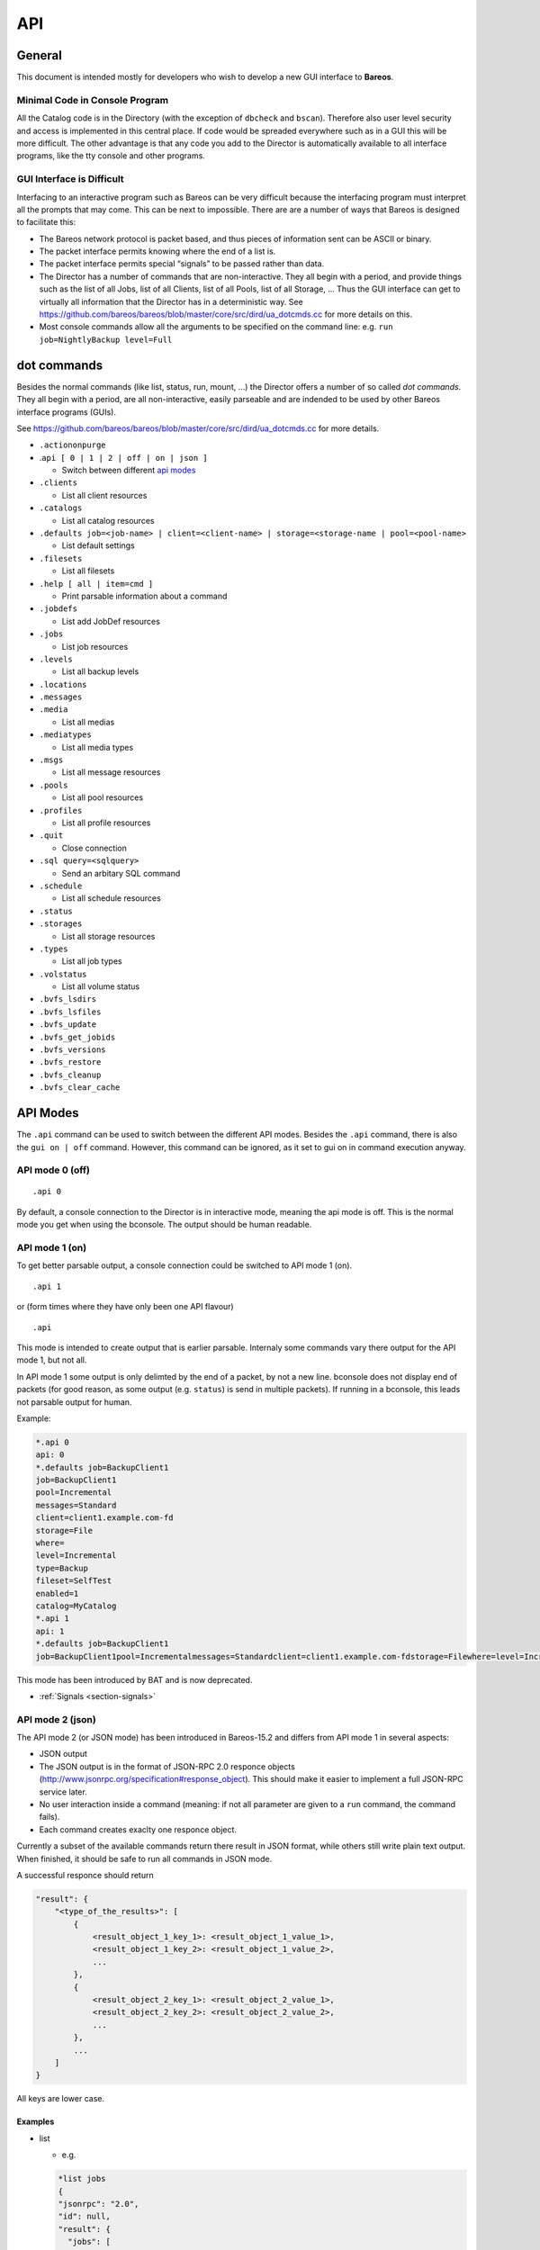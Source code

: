 .. _sec:api:

API
===

General
-------

This document is intended mostly for developers who wish to develop a
new GUI interface to **Bareos**.

Minimal Code in Console Program
~~~~~~~~~~~~~~~~~~~~~~~~~~~~~~~

All the Catalog code is in the Directory (with the exception of
``dbcheck`` and ``bscan``). Therefore also user level security and
access is implemented in this central place. If code would be spreaded
everywhere such as in a GUI this will be more difficult. The other
advantage is that any code you add to the Director is automatically
available to all interface programs, like the tty console and other
programs.

GUI Interface is Difficult
~~~~~~~~~~~~~~~~~~~~~~~~~~

Interfacing to an interactive program such as Bareos can be very
difficult because the interfacing program must interpret all the prompts
that may come. This can be next to impossible. There are are a number of
ways that Bareos is designed to facilitate this:

-  The Bareos network protocol is packet based, and thus pieces of
   information sent can be ASCII or binary.

-  The packet interface permits knowing where the end of a list is.

-  The packet interface permits special “signals” to be passed rather
   than data.

-  The Director has a number of commands that are non-interactive. They
   all begin with a period, and provide things such as the list of all
   Jobs, list of all Clients, list of all Pools, list of all Storage, …
   Thus the GUI interface can get to virtually all information that the
   Director has in a deterministic way. See
   https://github.com/bareos/bareos/blob/master/core/src/dird/ua_dotcmds.cc
   for more details on this.

-  Most console commands allow all the arguments to be specified on the
   command line: e.g. ``run job=NightlyBackup level=Full``

dot commands
------------

Besides the normal commands (like list, status, run, mount, …) the
Director offers a number of so called *dot commands*. They all begin
with a period, are all non-interactive, easily parseable and are
indended to be used by other Bareos interface programs (GUIs).

See https://github.com/bareos/bareos/blob/master/core/src/dird/ua_dotcmds.cc
for more details.

-  ``.actiononpurge``
-  .\ ``api [ 0 | 1 | 2 | off | on | json ]``

   -  Switch between different `api modes <#sec:ApiMode>`__

-  ``.clients``

   -  List all client resources

-  ``.catalogs``

   -  List all catalog resources

-  ``.defaults job=<job-name> | client=<client-name> | storage=<storage-name | pool=<pool-name>``

   -  List default settings

-  ``.filesets``

   -  List all filesets

-  ``.help [ all | item=cmd ]``

   -  Print parsable information about a command

-  ``.jobdefs``

   -  List add JobDef resources

-  ``.jobs``

   -  List job resources

-  ``.levels``

   -  List all backup levels

-  ``.locations``
-  ``.messages``
-  ``.media``

   -  List all medias

-  ``.mediatypes``

   -  List all media types

-  ``.msgs``

   -  List all message resources

-  ``.pools``

   -  List all pool resources

-  ``.profiles``

   -  List all profile resources

-  ``.quit``

   -  Close connection

-  ``.sql query=<sqlquery>``

   -  Send an arbitary SQL command

-  ``.schedule``

   -  List all schedule resources

-  ``.status``
-  ``.storages``

   -  List all storage resources

-  ``.types``

   -  List all job types

-  ``.volstatus``

   -  List all volume status

-  ``.bvfs_lsdirs``
-  ``.bvfs_lsfiles``
-  ``.bvfs_update``
-  ``.bvfs_get_jobids``
-  ``.bvfs_versions``
-  ``.bvfs_restore``
-  ``.bvfs_cleanup``
-  ``.bvfs_clear_cache``

.. _sec:ApiMode:

API Modes
---------

The ``.api`` command can be used to switch between the different API
modes. Besides the ``.api`` command, there is also the ``gui on | off``
command. However, this command can be ignored, as it set to gui on in
command execution anyway.

API mode 0 (off)
~~~~~~~~~~~~~~~~

::

    .api 0

By default, a console connection to the Director is in interactive mode,
meaning the api mode is off. This is the normal mode you get when using
the bconsole. The output should be human readable.

API mode 1 (on)
~~~~~~~~~~~~~~~

.. deprecated:: 16.2.0

To get better parsable output, a console connection could be switched to
API mode 1 (on).

::

    .api 1

or (form times where they have only been one API flavour)

::

    .api

This mode is intended to create output that is earlier parsable.
Internaly some commands vary there output for the API mode 1, but not
all.

In API mode 1 some output is only delimted by the end of a packet, by
not a new line. bconsole does not display end of packets (for good
reason, as some output (e.g. ``status``) is send in multiple packets).
If running in a bconsole, this leads not parsable output for human.

Example:

.. code-block:: bconsole

    *.api 0
    api: 0
    *.defaults job=BackupClient1
    job=BackupClient1
    pool=Incremental
    messages=Standard
    client=client1.example.com-fd
    storage=File
    where=
    level=Incremental
    type=Backup
    fileset=SelfTest
    enabled=1
    catalog=MyCatalog
    *.api 1
    api: 1
    *.defaults job=BackupClient1
    job=BackupClient1pool=Incrementalmessages=Standardclient=client1.example.com-fdstorage=Filewhere=level=Incrementaltype=Backupfileset=SelfTestenabled=1catalog=MyCatalog

This mode has been introduced by BAT and is now deprecated.

-  :ref:`Signals <section-signals>`

API mode 2 (json)
~~~~~~~~~~~~~~~~~

The API mode 2 (or JSON mode) has been introduced in Bareos-15.2 and
differs from API mode 1 in several aspects:

-  JSON output
-  The JSON output is in the format of JSON-RPC 2.0 responce objects
   (http://www.jsonrpc.org/specification#response_object). This should
   make it easier to implement a full JSON-RPC service later.
-  No user interaction inside a command (meaning: if not all parameter
   are given to a ``run`` command, the command fails).
-  Each command creates exaclty one responce object.

Currently a subset of the available commands return there result in JSON
format, while others still write plain text output. When finished, it
should be safe to run all commands in JSON mode.

A successful responce should return

.. code-block:: bconsole

    "result": {
        "<type_of_the_results>": [
            {
                <result_object_1_key_1>: <result_object_1_value_1>,
                <result_object_1_key_2>: <result_object_1_value_2>,
                ...
            },
            {
                <result_object_2_key_1>: <result_object_2_value_1>,
                <result_object_2_key_2>: <result_object_2_value_2>,
                ...
            },
            ...
        ]
    }

All keys are lower case.

Examples
^^^^^^^^

-  list

   -  e.g.

   .. code-block:: bconsole

       *list jobs
       {
       "jsonrpc": "2.0",
       "id": null,
       "result": {
         "jobs": [
           {
             "type": "B",
             "starttime": "2015-06-25 16:51:38",
             "jobfiles": "18",
             "jobid": "1",
             "name": "BackupClient1",
             "jobstatus": "T",
             "level": "F",
             "jobbytes": "4651943"
           },
           {
             "type": "B",
             "starttime": "2015-06-25 17:25:23",
             "jobfiles": "0",
             "jobid": "2",
             "name": "BackupClient1",
             "jobstatus": "T",
             "level": "I",
             "jobbytes": "0"
           },
           ...
         ]
       }
       }

   -  keys are the table names

-  llist

   -  e.g.

   .. code-block:: bconsole

       *llist jobs
       {
       "jsonrpc": "2.0",
       "id": null,
       "result": {
         "jobs": [
           {
             "name": "BackupClient1",
             "realendtime": "2015-06-25 16:51:40",
             "Type": "B",
             "schedtime": "2015-06-25 16:51:33",
             "poolid": "1",
             "level": "F",
             "jobfiles": "18",
             "volsessionid": "1",
             "jobid": "1",
             "job": "BackupClient1.2015-06-25_16.51.35_04",
             "priorjobid": "0",
             "endtime": "2015-06-25 16:51:40",
             "jobtdate": "1435243900",
             "jobstatus": "T",
             "jobmissingfiles": "0",
             "joberrors": "0",
             "purgedfiles": "0",
             "starttime": "2015-06-25 16:51:38",
             "clientname": "ting.dass-it-fd",
             "clientid": "1",
             "volsessiontime": "1435243839",
             "filesetid": "1",
             "poolname": "Full",
             "fileset": "SelfTest"
           },
           {
             "name": "BackupClient1",
             "realendtime": "2015-06-25 17:25:24",
             "type": "B",
             "schedtime": "2015-06-25 17:25:10",
             "poolid": "3",
             "level": "I",
             "jobfiles": "0",
             "volsessionid": "2",
             "jobid": "2",
             "job": "BackupClient1.2015-06-25_17.25.20_04",
             "priorjobid": "0",
             "endtime": "2015-06-25 17:25:24",
             "jobtdate": "1435245924",
             "jobstatus": "T",
             "jobmissingfiles": "0",
             "JobErrors": "0",
             "purgedfiles": "0",
             "starttime": "2015-06-25 17:25:23",
             "clientname": "ting.dass-it-fd",
             "clientid": "1",
             "volsessiontime": "1435243839",
             "filesetid": "1",
             "poolname": "Incremental",
             "fileset": "SelfTest"
           },
           ...
         ]
       }
       }

   -  like the list ``command``, but more values

-  .jobs

   -  e.g.

   .. code-block:: bconsole

       *.jobs
       {
       "jsonrpc": "2.0",
       "id": null,
       "result": {
         "jobs": [
           {
             "name": "BackupClient1"
           },
           {
             "name": "BackupCatalog"
           },
           {
             "name": "RestoreFiles"
           }
         ]
       }
       }

Example of a JSON-RPC Error Response
''''''''''''''''''''''''''''''''''''

Example of a JSON-RPC Error Response
(http://www.jsonrpc.org/specification#error_object):

.. code-block:: bconsole

    *gui
    {
      "jsonrpc": "2.0",
      "id": null,
      "error": {
        "data": {
          "result": {},
          "messages": {
            "error": [
              "ON or OFF keyword missing.\n"
            ]
          }
        },
        "message": "failed",
        "code": 1
      }
    }

-  an error response is emitted, if the command returns false or emitted
   an error message
   (``void UAContext::error_msg(const char *fmt, ...)``). Messages and
   the result so far will be part of the error response object.

.. _sec:bvfs:

Bvfs API
--------

The BVFS (Bareos Virtual File System) do provide a API for browsing the
backed up files in the catalog and select files for restoring.

The Bvfs module works correctly with BaseJobs, Copy and Migration jobs.

The initial version in Bacula have be founded by Bacula Systems.

General notes
~~~~~~~~~~~~~

-  All fields are separated by a tab (api mode 0 and 1). (api mode 2:
   JSON format).

-  The output format for api mode 0 and 1 have changed for bareos >=
   17.2. In earlier versions the second column of the ``bvfs_lsdirs``,
   ``bvfs_lsfiles`` and ``bvfs_versions`` command have been the
   ``FilenameId``. As bareos >= 17.2 internally don’t use the
   ``FilenameId`` any longer, this column have been removed.

-  You can specify ``limit=`` and ``offset=`` to list smoothly records
   in very big directories. By default, limit=2000.

-  All operations (except cache creation) are designed to run instantly.

-  The cache creation is dependent of the number of directories. As Bvfs
   shares information across jobs, the first creation can be slow.

-  Due to potential encoding problem, it’s advised to use ``pathid``
   instead of ``path`` in queries.

Get dependent jobs from a given JobId
~~~~~~~~~~~~~~~~~~~~~~~~~~~~~~~~~~~~~

Bvfs allows you to query the catalog against any combination of jobs.
You can combine all Jobs and all FileSet for a Client in a single
session.

To get all JobId needed to restore a particular job, you can use the
``.bvfs_get_jobids`` command.

::

    .bvfs_get_jobids jobid=num [all]

Example:

.. code-block:: bconsole

    *.bvfs_get_jobids jobid=10
    1,2,5,10
    *.bvfs_get_jobids jobid=10 all
    1,2,3,5,10

In this example, a normal restore will need to use JobIds 1,2,5,10 to
compute a complete restore of the system.

With the ``all`` option, the Director will use all defined FileSet for
this client.

Generating Bvfs cache
~~~~~~~~~~~~~~~~~~~~~

The ``.bvfs_update`` command computes the directory cache for jobs
specified in argument, or for all jobs if unspecified.

::

    .bvfs_update [jobid=numlist]

Example:

.. code-block:: bconsole

    *.bvfs_update jobid=1,2,3

You can run the cache update process in a RunScript after the catalog
backup.

List directories
~~~~~~~~~~~~~~~~

Bvfs allows you to list directories in a specific path.

.. code-block:: bconsole

    *.bvfs_lsdirs pathid=num path=/apath jobid=numlist limit=num offset=num
    PathId  FileId  JobId  LStat  Path
    PathId  FileId  JobId  LStat  Path
    PathId  FileId  JobId  LStat  Path
    ...

In bareos < 17.2 the output has been:

::

    PathId  FilenameId  FileId  JobId  LStat  Path

You need to ``pathid`` or ``path``. Using ``path=`` will list “/” on
Unix and all drives on Windows.

FilenameId is 0 for all directories.

::

    *.bvfs_lsdirs pathid=4 jobid=1,11,12
    4       0       0       A A A A A A A A A A A A A A     .
    5       0       0       A A A A A A A A A A A A A A     ..
    3       0       0       A A A A A A A A A A A A A A     regress/

In this example, to list directories present in ``regress/``, you can
use

::

    *.bvfs_lsdirs pathid=3 jobid=1,11,12
    3       0       0       A A A A A A A A A A A A A A     .
    4       0       0       A A A A A A A A A A A A A A     ..
    2       0       0       A A A A A A A A A A A A A A     tmp/

List files
~~~~~~~~~~

API mode 0
^^^^^^^^^^

Bvfs allows you to list files in a specific path.

.. code-block:: bconsole

    .bvfs_lsfiles pathid=num path=/apath jobid=numlist limit=num offset=num
    PathId  FileId  JobId  LStat  Filename
    PathId  FileId  JobId  LStat  Filename
    PathId  FileId  JobId  LStat  Filename
    ...

In bareos < 17.2 the output has been:

::

    PathId  FilenameId  FileId  JobId  LStat  Filename

You need to ``pathid`` or ``path``. Using ``path=`` will list “/” on
Unix and all drives on Windows. If FilenameId is 0, the record listed is
a directory.

.. code-block:: bconsole

    *.bvfs_lsdir pathid=4 jobid=1,11,12
    4       0       0       A A A A A A A A A A A A A A     .
    5       0       0       A A A A A A A A A A A A A A     ..
    1       0       0       A A A A A A A A A A A A A A     regress/

In this example, to list files present in ``regress/``, you can use

.. code-block:: bconsole

    *.bvfs_lsfiles pathid=1 jobid=1,11,12
    1   52   12    gD HRid IGk BAA I BMqcPH BMqcPE BMqe+t A     titi
    1   53   12    gD HRid IGk BAA I BMqe/K BMqcPE BMqe+t B     toto
    1   54   12    gD HRie IGk BAA I BMqcPH BMqcPE BMqe+3 A     tutu
    1   55   12    gD HRid IGk BAA I BMqe/K BMqcPE BMqe+t B     ficheriro1.txt
    1   56   12    gD HRie IGk BAA I BMqe/K BMqcPE BMqe+3 D     ficheriro2.txt

API mode 1
^^^^^^^^^^

.. code-block:: bconsole

    *.api 1
    *.bvfs_lsfiles jobid=1 pathid=1
    1   7   1   gD OEE4 IHo B GHH GHH A G9S BAA 4 BVjBQG BVjBQG BVjBQG A A C    bpluginfo
    1   4   1   gD OEE3 KH/ B GHH GHH A W BAA A BVjBQ7 BVjBQG BVjBQG A A C  bregex
    ...

API mode 2
^^^^^^^^^^

.. code-block:: bconsole

    *.api 2
    *.bvfs_lsfiles jobid=1 pathid=1
    {
      "jsonrpc": "2.0",
      "id": null,
      "result": {
        "files": [
          {
            "jobid": 1,
            "type": "F",
            "fileid": 7,
            "lstat": "gD OEE4 IHo B GHH GHH A G9S BAA 4 BVjBQG BVjBQG BVjBQG A A C",
            "pathid": 1,
            "stat": {
              "atime": 1435243526,
              "ino": 3686712,
              "dev": 2051,
              "mode": 33256,
              "gid": 25031,
              "nlink": 1,
              "uid": 25031,
              "ctime": 1435243526,
              "rdev": 0,
              "size": 28498,
              "mtime": 1435243526
            },
            "name": "bpluginfo",
            "linkfileindex": 0
          },
          {
            "jobid": 1,
            "type": "F",
            "fileid": 4,
            "lstat": "gD OEE3 KH/ B GHH GHH A W BAA A BVjBQ7 BVjBQG BVjBQG A A C",
            "pathid": 1,
            "stat": {
              "atime": 1435243579,
              "ino": 3686711,
              "dev": 2051,
              "mode": 41471,
              "gid": 25031,
              "nlink": 1,
              "uid": 25031,
              "ctime": 1435243526,
              "rdev": 0,
              "size": 22,
              "mtime": 1435243526
            },
            "name": "bregex",
            "linkfileindex": 0
          },
          ...
        ]
      }
    }

API mode JSON contains all information also available in the other API
modes, but displays them more verbose.

Get all versions of a specific file
~~~~~~~~~~~~~~~~~~~~~~~~~~~~~~~~~~~

Bvfs allows you to find all versions of a specific file for a given
Client with the ``.bvfs_version`` command. To avoid problems with
encoding, this function uses only PathId and FilenameId.

The jobid argument is mandatory but unused.

.. code-block:: bconsole

    *.bvfs_versions jobid=0 client=filedaemon pathid=num fname=filename [copies] [versions]
    PathId FileId JobId LStat Md5 VolName InChanger
    PathId FileId JobId LStat Md5 VolName InChanger
    ...

Example:

.. code-block:: bconsole

    *.bvfs_versions jobid=0 client=localhost-fd pathid=1 fnane=toto
    1  49  12  gD HRid IGk D Po Po A P BAA I A   /uPgWaxMgKZlnMti7LChyA  Vol1  1

Restore set of files
~~~~~~~~~~~~~~~~~~~~

Bvfs allows you to create a SQL table that contains files that you want
to restore. This table can be provided to a restore command with the
file option.

.. code-block:: bconsole

    *.bvfs_restore fileid=numlist dirid=numlist hardlink=numlist path=b2num
    OK
    *restore file=?b2num ...

To include a directory (with ``dirid``), Bvfs needs to run a query to
select all files. This query could be time consuming.

``hardlink`` list is always composed of a serie of two numbers (jobid,
fileindex). This information can be found in the LinkFileIndex (LinkFI)
field of the LStat packet.

The ``path`` argument represents the name of the table that Bvfs will
store results. The format of this table is ``b2[0-9]+``. (Should start
by b2 and followed by digits).

Example:

.. code-block:: bconsole

    *.bvfs_restore fileid=1,2,3,4 hardlink=10,15,10,20 jobid=10 path=b20001
    OK

Cleanup after Restore
~~~~~~~~~~~~~~~~~~~~~

To drop the table used by the restore command, you can use the
``.bvfs_cleanup`` command.

.. code-block:: bconsole

    *.bvfs_cleanup path=b20001

Clearing the BVFS Cache
~~~~~~~~~~~~~~~~~~~~~~~

To clear the BVFS cache, you can use the ``.bvfs_clear_cache`` command.

.. code-block:: bconsole

    *.bvfs_clear_cache yes
    OK

Example for directory browsing using bvfs
~~~~~~~~~~~~~~~~~~~~~~~~~~~~~~~~~~~~~~~~~

.. code-block:: bconsole

    # update the bvfs cache for all jobs
    *.bvfs_update
    Automatically selected Catalog: MyCatalog
    Using Catalog "MyCatalog

    # Get jobids required to reconstruct a current full backup.
    # This is optional. Only required if you care about a full backup.
    # If you are only interessed in a single (differential or incremental) backup job,
    # just use the single jobid.
    *.bvfs_get_jobids jobid=123
    117,118,123

    # get root directory of the combined jobs 117,118,123
    *.bvfs_lsdir jobid=117,118,123 path=
    134 0   0   A A A A A A A A A A A A A A .
    133 0   0   A A A A A A A A A A A A A A /

    # path=/ (pathid=133) is the root directory.
    # Check the root directory for subdirectories.
    .bvfs_lsdir jobid=117,118,123 pathid=133
    133 0   0   A A A A A A A A A A A A A A .
    130 0   0   A A A A A A A A A A A A A A ..
    1   23  123 z GiuU EH9 C GHH GHH A BAA BAA I BWA5Px BaIDUN BaIDUN A A C sbin/

    # the first really backed up path is /sbin/ (pathid=1)
    # as it has values other than 0 for FileId, JobId and LStat.
    # Now we check, if it has futher subdirectories.
    *.bvfs_lsdir jobid=1 pathid=1
    1   23  123 z GiuU EH9 C GHH GHH A BAA BAA I BWA5Px BaIDUN BaIDUN A A C .
    129 0   0   A A A A A A A A A A A A A A ..

    # pathid=1 has no further subdirectories.
    # Now we list the files in pathid=1 (/sbin/)
    .bvfs_lsfiles jobid=117,118,123 pathid=1
    1   18  123 z Gli+ IHo B GHH GHH A NVkY BAA BrA BaIDUJ BaIDUJ BaIDUJ A A C  bareos-dir
    1   21  123 z GkuS IHo B GHH GHH A C1bw BAA XA BaIDUG BaIDUG BaIDUG A A C   bareos-fd
    1   19  123 z Glju IHo B GHH GHH A CeNg BAA UI BaIDUJ BaIDUJ BaIDUJ A A C   bareos-sd
    ...

    # there are a number of files in /sbin/.
    # We check, if there are different versions of the file bareos-dir.
    *.bvfs_versions jobid=0 client=bareos-fd pathid=1 fname=bareos-dir
    1   18  123 z Gli+ IHo B GHH GHH A NVkY BAA BrA BaIDUJ BaIDUJ BaIDUJ A A C  928EB+EJGFtWD7wQ8bVjew  Full-0001   0
    1   1067    127 z Glnc IHo B GHH GHH A NVkY BAA BrA BaKDT2 BaKDT2 BaKDT2 A A C  928EB+EJGFtWD7wQ8bVjew  Incremental-0007    0

    # multiple versions of the file bareos-dir have been backed up.
